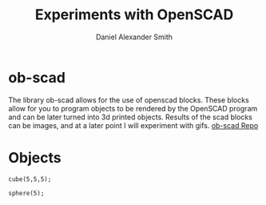 #+Title: Experiments with OpenSCAD
#+Author: Daniel Alexander Smith
#+Email: nalisarc@gmail.com
* ob-scad
The library ob-scad allows for the use of openscad blocks.
These blocks allow for you to program objects to be rendered by the OpenSCAD program
and can be later turned into 3d printed objects.
Results of the scad blocks can be images, and at a later point I will experiment with gifs.
[[https://github.com/wose/ob-scad][ob-scad Repo]]

* Objects

#+name: cube
#+BEGIN_SRC scad :file cube.png :tangle cube.scad 
cube(5,5,5);
#+END_SRC

#+name: sphere
#+BEGIN_SRC scad :file sphere.png
sphere(5);
#+END_SRC

#+name: union
#+BEGIN_SRC scad :file union.png
#+END_SRC
